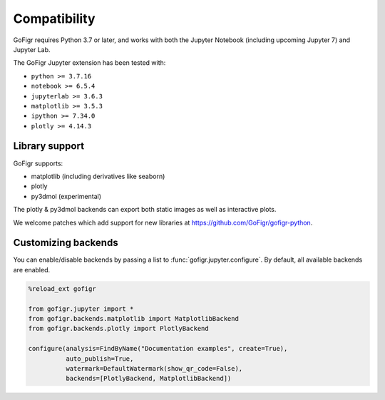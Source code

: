 Compatibility
================

GoFigr requires Python 3.7 or later, and works with both the Jupyter Notebook (including upcoming Jupyter 7) and Jupyter Lab.

The GoFigr Jupyter extension has been tested with:

* ``python >= 3.7.16``
* ``notebook >= 6.5.4``
* ``jupyterlab >= 3.6.3``
* ``matplotlib >= 3.5.3``
* ``ipython >= 7.34.0``
* ``plotly >= 4.14.3``

Library support
********************

GoFigr supports:

* matplotlib (including derivatives like seaborn)
* plotly
* py3dmol (experimental)

The plotly & py3dmol backends can export both static images as well as interactive plots.

We welcome patches which add support for new libraries at https://github.com/GoFigr/gofigr-python.


Customizing backends
**************************

You can enable/disable backends by passing a list to :func:`gofigr.jupyter.configure`. By default, all available
backends are enabled.

.. code:: python

    %reload_ext gofigr

    from gofigr.jupyter import *
    from gofigr.backends.matplotlib import MatplotlibBackend
    from gofigr.backends.plotly import PlotlyBackend

    configure(analysis=FindByName("Documentation examples", create=True),
              auto_publish=True,
              watermark=DefaultWatermark(show_qr_code=False),
              backends=[PlotlyBackend, MatplotlibBackend])
